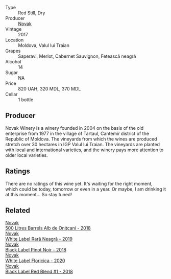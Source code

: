 #+attr_html: :class wine-main-image
[[file:/images/b0/b6599c-6754-47dd-9dc6-7b84e1d61b81/2023-03-29-13-17-17-B151D8BC-E7E3-4AB4-B677-E5D429B33D0D-1-105-c@512.webp]]

- Type :: Red Still, Dry
- Producer :: [[barberry:/producers/632239c5-ab6a-427b-b119-861515f4ff23][Novak]]
- Vintage :: 2017
- Location :: Moldova, Valul lui Traian
- Grapes :: Saperavi, Merlot, Cabernet Sauvignon, Fetească neagră
- Alcohol :: 14
- Sugar :: NA
- Price :: 820 UAH, 320 MDL, 370 MDL
- Cellar :: 1 bottle

** Producer

Novak Winery is a winery founded in 2004 on the basis of the old enterprise from 1977 in the village of Tartaul, Cantemir district of the Republic of Moldova. The vineyards from which the wines are produced stretch over 30 hectares in IGP Valul lui Traian. The vineyards are planted with local and international varieties, and the winery pays more attention to older local varieties.

** Ratings

There are no ratings of this wine yet. It's waiting for the right moment, which could be today, tomorrow or even in a year. Or maybe, I am drinking it at this moment... So stay tuned!

** Related

#+begin_export html
<div class="flex-container">
  <a class="flex-item flex-item-left" href="/wines/3b6a3a40-f466-4519-894d-f8a512f25935.html">
    <img class="flex-bottle" src="/images/3b/6a3a40-f466-4519-894d-f8a512f25935/2023-07-17-21-32-45-IMG-8520@512.webp"></img>
    <section class="h">Novak</section>
    <section class="h text-bolder">500 Litres Barrels Alb de Oniţcani - 2018</section>
  </a>

  <a class="flex-item flex-item-right" href="/wines/48f2d982-1713-4d31-9f30-53d620d84ce7.html">
    <img class="flex-bottle" src="/images/48/f2d982-1713-4d31-9f30-53d620d84ce7/2022-10-26-19-27-07-02D06BBC-7AD5-4B14-A7E2-4354C8D155DD-1-105-c@512.webp"></img>
    <section class="h">Novak</section>
    <section class="h text-bolder">White Label Rară Neagră - 2019</section>
  </a>

  <a class="flex-item flex-item-left" href="/wines/5a3bf0fa-8865-4367-98e7-cf570c161410.html">
    <img class="flex-bottle" src="/images/5a/3bf0fa-8865-4367-98e7-cf570c161410/2023-07-17-21-34-04-IMG-8523@512.webp"></img>
    <section class="h">Novak</section>
    <section class="h text-bolder">Black Label Pinot Noir - 2018</section>
  </a>

  <a class="flex-item flex-item-right" href="/wines/dbc20fb4-477e-40bc-ad90-dbee52766baa.html">
    <img class="flex-bottle" src="/images/db/c20fb4-477e-40bc-ad90-dbee52766baa/2022-10-26-19-36-15-887080B6-118E-4628-9282-4A962E821FC7-1-105-c@512.webp"></img>
    <section class="h">Novak</section>
    <section class="h text-bolder">White Label Floricica - 2020</section>
  </a>

  <a class="flex-item flex-item-left" href="/wines/f5eddf26-7538-46bf-89ff-75a98a5f628b.html">
    <img class="flex-bottle" src="/images/f5/eddf26-7538-46bf-89ff-75a98a5f628b/2023-03-29-13-16-20-AA41214C-060E-4DA7-9A2E-0D75A547A726-1-105-c@512.webp"></img>
    <section class="h">Novak</section>
    <section class="h text-bolder">Black Label Red Blend #1 - 2018</section>
  </a>

</div>
#+end_export
